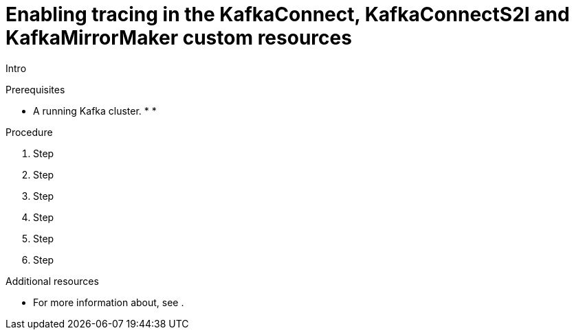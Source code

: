 // Module included in the following assemblies:
//
// assembly-setting-up-tracing-mirror-maker-connect.adoc

[id='proc-enabling-tracing-in-connect-mirror-maker-resources-{context}']
= Enabling tracing in the KafkaConnect, KafkaConnectS2I and KafkaMirrorMaker custom resources

Intro

.Prerequisites

* A running Kafka cluster.
*
*

.Procedure

. Step

. Step

. Step

. Step

. Step

. Step

.Additional resources

* For more information about, see .